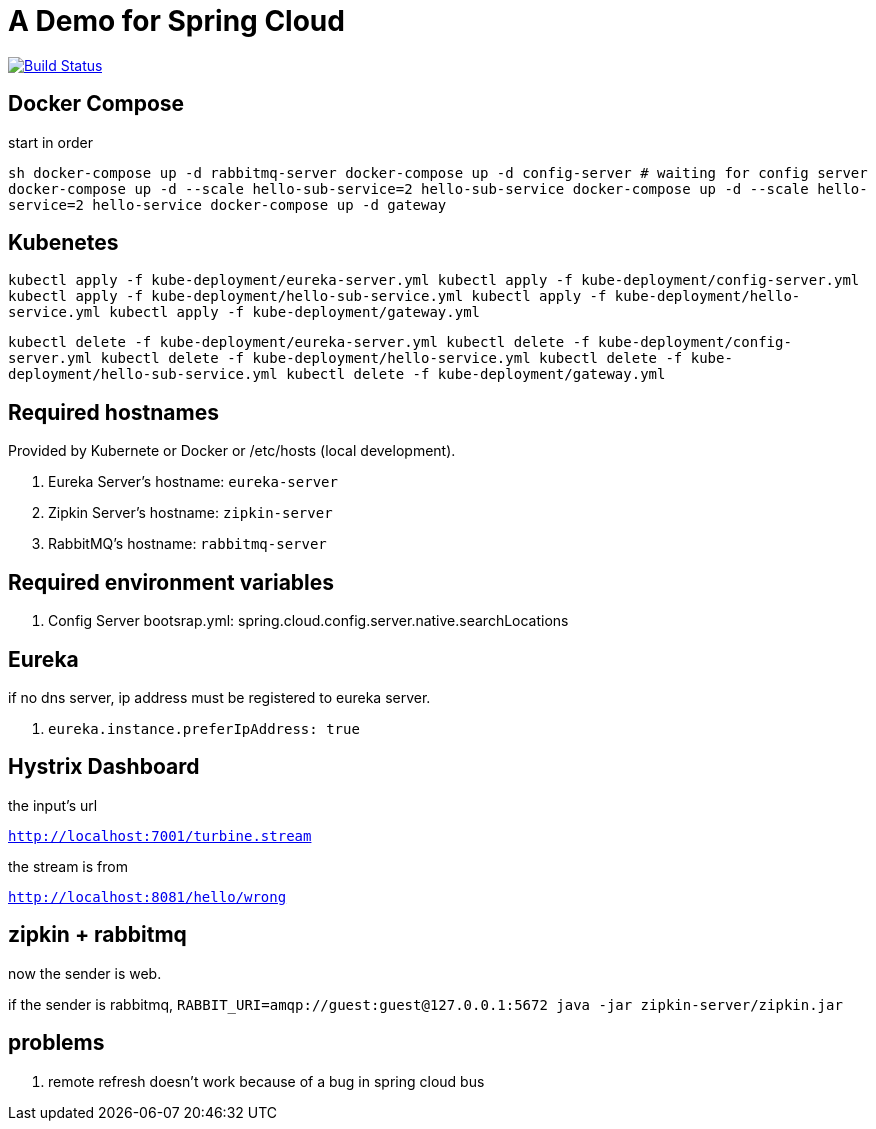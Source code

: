 = A Demo for Spring Cloud

image:https://travis-ci.org/redtankd/spring-cloud-demo.svg?branch=master["Build Status", link="https://travis-ci.org/redtankd/spring-cloud-demo"]

== Docker Compose

start in order

``sh
docker-compose up -d rabbitmq-server
docker-compose up -d config-server
# waiting for config server
docker-compose up -d --scale hello-sub-service=2 hello-sub-service
docker-compose up -d --scale hello-service=2 hello-service
docker-compose up -d gateway
``

== Kubenetes

``
kubectl apply -f kube-deployment/eureka-server.yml
kubectl apply -f kube-deployment/config-server.yml
kubectl apply -f kube-deployment/hello-sub-service.yml
kubectl apply -f kube-deployment/hello-service.yml
kubectl apply -f kube-deployment/gateway.yml
``

``
kubectl delete -f kube-deployment/eureka-server.yml
kubectl delete -f kube-deployment/config-server.yml
kubectl delete -f kube-deployment/hello-service.yml
kubectl delete -f kube-deployment/hello-sub-service.yml
kubectl delete -f kube-deployment/gateway.yml
``

== Required hostnames

Provided by Kubernete or Docker or /etc/hosts (local development).

. Eureka Server's hostname: `eureka-server`
. Zipkin Server's hostname: `zipkin-server`
. RabbitMQ's      hostname: `rabbitmq-server`

== Required environment variables

. Config Server bootsrap.yml: spring.cloud.config.server.native.searchLocations

== Eureka

if no dns server, ip address must be registered to eureka server.

. `eureka.instance.preferIpAddress: true`

== Hystrix Dashboard

the input's url

`http://localhost:7001/turbine.stream`

the stream is from

`http://localhost:8081/hello/wrong`

== zipkin + rabbitmq

now the sender is web.

if the sender is rabbitmq, `RABBIT_URI=amqp://guest:guest@127.0.0.1:5672 java -jar zipkin-server/zipkin.jar`

== problems

. remote refresh doesn't work because of a bug in spring cloud bus

